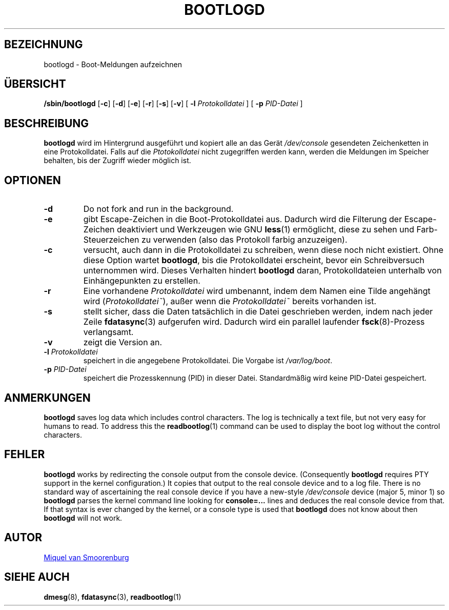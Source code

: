 '\" -*- coding: UTF-8 -*-
.\" Copyright (C) 1998-2003 Miquel van Smoorenburg.
.\"
.\" This program is free software; you can redistribute it and/or modify
.\" it under the terms of the GNU General Public License as published by 
.\" the Free Software Foundation; either version 2 of the License, or
.\" (at your option) any later version.
.\"
.\" This program is distributed in the hope that it will be useful,
.\" but WITHOUT ANY WARRANTY; without even the implied warranty of
.\" MERCHANTABILITY or FITNESS FOR A PARTICULAR PURPOSE.  See the  
.\" GNU General Public License for more details.
.\"
.\" You should have received a copy of the GNU General Public License
.\" along with this program; if not, write to the Free Software
.\" Foundation, Inc., 51 Franklin Street, Fifth Floor, Boston, MA 02110-1301 USA
.\"
.\"*******************************************************************
.\"
.\" This file was generated with po4a. Translate the source file.
.\"
.\"*******************************************************************
.TH BOOTLOGD 8 "21. Juli 2003" "sysvinit " Linux\-Systemverwaltungshandbuch
.SH BEZEICHNUNG
bootlogd \- Boot\-Meldungen aufzeichnen
.SH ÜBERSICHT
\fB/sbin/bootlogd\fP [\fB\-c\fP] [\fB\-d\fP] [\fB\-e\fP] [\fB\-r\fP] [\fB\-s\fP] [\fB\-v\fP] [\fI
\fP\fB\-l\fP\fI Protokolldatei \fP] [\fI \fP\fB\-p\fP\fI PID\-Datei \fP]
.SH BESCHREIBUNG
\fBbootlogd\fP wird im Hintergrund ausgeführt und kopiert alle an das Gerät
\fI/dev/console\fP gesendeten Zeichenketten in eine Protokolldatei. Falls auf
die \fIPtotokolldatei\fP nicht zugegriffen werden kann, werden die Meldungen im
Speicher behalten, bis der Zugriff wieder möglich ist.
.SH OPTIONEN
.IP \fB\-d\fP
Do not fork and run in the background.
.IP \fB\-e\fP
gibt Escape\-Zeichen in die Boot\-Protokolldatei aus. Dadurch wird die
Filterung der Escape\-Zeichen deaktiviert und Werkzeugen wie GNU \fBless\fP(1)
ermöglicht, diese zu sehen und Farb\-Steuerzeichen zu verwenden (also das
Protokoll farbig anzuzeigen).
.IP \fB\-c\fP
versucht, auch dann in die Protokolldatei zu schreiben, wenn diese noch
nicht existiert. Ohne diese Option wartet \fBbootlogd\fP, bis die
Protokolldatei erscheint, bevor ein Schreibversuch unternommen wird. Dieses
Verhalten hindert \fBbootlogd\fP daran, Protokolldateien unterhalb von
Einhängepunkten zu erstellen.
.IP \fB\-r\fP
Eine vorhandene \fIProtokolldatei\fP wird umbenannt, indem dem Namen eine Tilde
angehängt wird (\fIProtokolldatei~\fP), außer wenn die \fIProtokolldatei~\fP
bereits vorhanden ist.
.IP \fB\-s\fP
stellt sicher, dass die Daten tatsächlich in die Datei geschrieben werden,
indem nach jeder Zeile \fBfdatasync\fP(3) aufgerufen wird. Dadurch wird ein
parallel laufender \fBfsck\fP(8)\-Prozess verlangsamt.
.IP \fB\-v\fP
zeigt die Version an.
.IP "\fB\-l\fP \fIProtokolldatei\fP"
speichert in die angegebene Protokolldatei. Die Vorgabe ist
\fI/var/log/boot\fP.
.IP "\fB\-p\fP \fIPID\-Datei\fP"
speichert die Prozesskennung (PID) in dieser Datei. Standardmäßig wird keine
PID\-Datei gespeichert.
.SH ANMERKUNGEN
\fBbootlogd\fP saves log data which includes control characters. The log is
technically a text file, but not very easy for humans to read. To address
this the \fBreadbootlog\fP(1) command can be used to display the boot log
without the control characters.
.SH FEHLER
\fBbootlogd\fP works by redirecting the console output from the console
device.  (Consequently \fBbootlogd\fP requires PTY support in the kernel
configuration.)  It copies that output to the real console device and to a
log file.  There is no standard way of ascertaining the real console device
if you have a new\-style \fI/dev/console\fP device (major 5, minor 1)  so
\fBbootlogd\fP parses the kernel command line looking for \fBconsole=...\fP lines
and deduces the real console device from that.  If that syntax is ever
changed by the kernel, or a console type is used that \fBbootlogd\fP does not
know about then \fBbootlogd\fP will not work.

.SH AUTOR
.MT miquels@\:cistron\:.nl
Miquel van Smoorenburg
.ME
.SH "SIEHE AUCH"
\fBdmesg\fP(8), \fBfdatasync\fP(3), \fBreadbootlog\fP(1)
